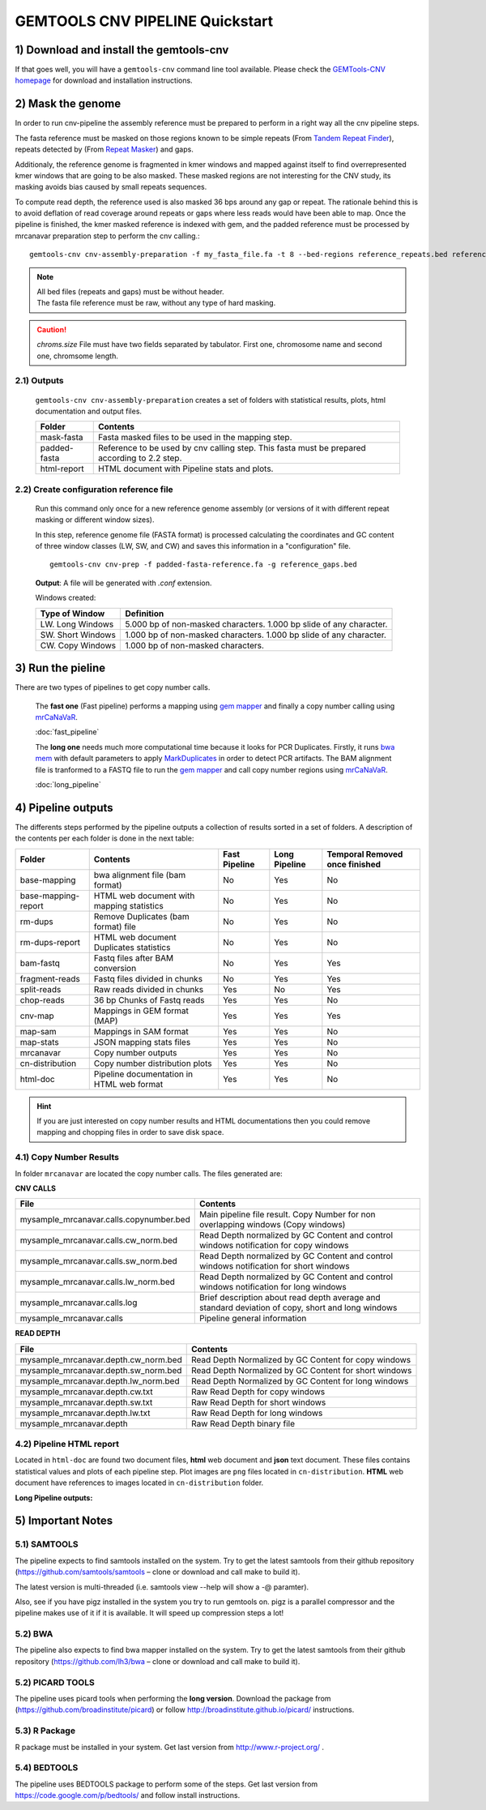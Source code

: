 .. GEMTOOLS CNV PIPELINE documentation master file, created by
   sphinx-quickstart on Fri Apr 10 11:15:38 2015.
   You can adapt this file completely to your liking, but it should at least
   contain the root `toctree` directive.

#################################
GEMTOOLS CNV PIPELINE  Quickstart
#################################

****************************************
1) Download and install the gemtools-cnv
****************************************

If that goes well, you will have a ``gemtools-cnv`` command line tool available.
Please check the `GEMTools-CNV homepage <https://github.com/MarcosFernandez/gemtols-cnv>`_ for download
and installation instructions.

******************
2) Mask the genome
******************

In order to run cnv-pipeline the assembly reference must be prepared to
perform in a right way all the cnv pipeline steps. 

The fasta reference must be masked on those regions known to be simple repeats 
(From `Tandem Repeat Finder`_), 
repeats detected by  (From `Repeat Masker`_) and gaps. 

.. _Tandem Repeat Finder: http://en.wikipedia.org/wiki/Tandem_repeat

.. _Repeat Masker: http://en.wikipedia.org/wiki/Interspersed_repeat


Additionaly, the reference genome is fragmented in kmer windows and mapped against itself to
find overrepresented kmer windows that are going to be also masked. These masked regions are not interesting for the CNV study, its masking avoids bias
caused by small repeats sequences. 

To compute read depth, the reference used is also masked 36 bps around any gap or repeat. The rationale behind this
is to avoid deflation of read coverage around repeats or gaps where less reads would have been able to map. Once the pipeline is finished, the kmer masked
reference is indexed with gem, and the padded reference must be processed by mrcanavar preparation step to perform the cnv calling.:: 

    gemtools-cnv cnv-assembly-preparation -f my_fasta_file.fa -t 8 --bed-regions reference_repeats.bed reference_gaps.bed --chr-len chroms.size -kmer-mappings-threshold 20

.. note::
    | All bed files (repeats and gaps) must be without header.
    | The fasta file reference must be raw, without any type of hard masking.
    
.. caution::
    *chroms.size* File must have two fields separated by tabulator. First one, chromosome name and second one, chromsome length.

2.1) Outputs
============

    ``gemtools-cnv cnv-assembly-preparation`` creates a set of folders with statistical results, plots, html documentation and output files.
 
    +------------------------+------------------------------------------------------+
    | Folder                 | Contents                                             |    
    |                        |                                                      |
    +========================+======================================================+
    | mask-fasta             | Fasta masked files to be used in the mapping step.   |
    +------------------------+------------------------------------------------------+
    | padded-fasta           | Reference to be used by cnv calling step. This fasta |
    |                        | must be prepared according to 2.2 step.              |
    +------------------------+------------------------------------------------------+
    | html-report            | HTML document with Pipeline stats and plots.         |
    +------------------------+------------------------------------------------------+

2.2) Create configuration reference file
========================================

    Run this command only once for a new reference genome assembly (or versions of it with different repeat masking or different window sizes). 

    In this step, reference genome file (FASTA format) is processed calculating the coordinates and GC content of three window classes (LW, SW, and CW) 
    and saves this information in a "configuration" file. ::

        gemtools-cnv cnv-prep -f padded-fasta-reference.fa -g reference_gaps.bed

    **Output**: A file will be generated with *.conf* extension.

    Windows created:

    +------------------------+------------------------------------------------------+
    | Type of Window         | Definition                                           |    
    |                        |                                                      |
    +========================+======================================================+
    | LW. Long Windows       | 5.000 bp of non-masked characters. 1.000 bp slide of |
    |                        | any character.                                       |
    +------------------------+------------------------------------------------------+
    | SW. Short Windows      | 1.000 bp of non-masked characters. 1.000 bp slide of |
    |                        | any character.                                       |
    +------------------------+------------------------------------------------------+
    | CW. Copy Windows       | 1.000 bp of non-masked characters.                   |
    |                        |                                                      |
    +------------------------+------------------------------------------------------+

****************** 
3) Run the pieline
******************

There are two types of pipelines to get copy number calls. 

    The **fast one** (Fast pipeline) performs a mapping using `gem mapper`_ and finally a copy number calling using `mrCaNaVaR`_.
    
    :doc:`fast_pipeline`

    The **long one** needs much more computational time because it looks for PCR Duplicates. Firstly, it runs `bwa mem`_ with default parameters to apply                
    `MarkDuplicates`_ in order to detect PCR artifacts. The BAM alignment file is tranformed to a FASTQ file to run the `gem mapper`_ and call copy number regions
    using `mrCaNaVaR`_.
    
    :doc:`long_pipeline`


.. _gem mapper: http://algorithms.cnag.cat/wiki/The_GEM_library
.. _mrCaNaVaR: http://mrcanavar.sourceforge.net/
.. _bwa mem: http://bio-bwa.sourceforge.net/bwa.shtml
.. _MarkDuplicates: http://broadinstitute.github.io/picard/command-line-overview.html#MarkDuplicates

*******************
4) Pipeline outputs
*******************

The differents steps performed by the pipeline outputs a collection of results sorted in a set of folders. A description of the contents per each folder is done in the next table:

+------------------------+------------------------------------------------------+---------------+---------------+-----------------------+ 
| Folder                 | Contents                                             | Fast Pipeline | Long Pipeline | Temporal              |
|                        |                                                      |               |               | Removed once finished | 
+========================+======================================================+===============+===============+=======================+ 
| base-mapping           | bwa alignment file (bam format)                      | No            | Yes           | No                    |
+------------------------+------------------------------------------------------+---------------+---------------+-----------------------+
| base-mapping-report    | HTML web document with mapping statistics            | No            | Yes           | No                    |
+------------------------+------------------------------------------------------+---------------+---------------+-----------------------+
| rm-dups                | Remove Duplicates (bam format) file                  | No            | Yes           | No                    |
+------------------------+------------------------------------------------------+---------------+---------------+-----------------------+
| rm-dups-report         | HTML web document Duplicates statistics              | No            | Yes           | No                    |
+------------------------+------------------------------------------------------+---------------+---------------+-----------------------+
| bam-fastq              | Fastq files after BAM conversion                     | No            | Yes           | Yes                   |
+------------------------+------------------------------------------------------+---------------+---------------+-----------------------+
| fragment-reads         | Fastq files divided in chunks                        | No            | Yes           | Yes                   |
+------------------------+------------------------------------------------------+---------------+---------------+-----------------------+
| split-reads            | Raw reads divided in chunks                          | Yes           | No            | Yes                   |
+------------------------+------------------------------------------------------+---------------+---------------+-----------------------+
| chop-reads             | 36 bp Chunks of Fastq reads                          | Yes           | Yes           | No                    |
+------------------------+------------------------------------------------------+---------------+---------------+-----------------------+
| cnv-map                | Mappings in GEM format (MAP)                         | Yes           | Yes           | Yes                   |
+------------------------+------------------------------------------------------+---------------+---------------+-----------------------+
| map-sam                | Mappings in SAM format                               | Yes           | Yes           | No                    |  
+------------------------+------------------------------------------------------+---------------+---------------+-----------------------+
| map-stats              | JSON mapping stats files                             | Yes           | Yes           | No                    | 
+------------------------+------------------------------------------------------+---------------+---------------+-----------------------+
| mrcanavar              | Copy number outputs                                  | Yes           | Yes           | No                    |
+------------------------+------------------------------------------------------+---------------+---------------+-----------------------+
| cn-distribution        | Copy number distribution plots                       | Yes           | Yes           | No                    | 
+------------------------+------------------------------------------------------+---------------+---------------+-----------------------+
| html-doc               | Pipeline documentation in HTML web format            | Yes           | Yes           | No                    |
+------------------------+------------------------------------------------------+---------------+---------------+-----------------------+

.. hint::
    If you are just interested on copy number results and HTML documentations then you could remove mapping and chopping files in order to save
    disk space.

4.1) Copy Number Results
========================

In folder ``mrcanavar`` are located the copy number calls. The files generated are:

**CNV CALLS**

+------------------------------------------+------------------------------------------------------+
| File                                     | Contents                                             |
+==========================================+======================================================+
| mysample_mrcanavar.calls.copynumber.bed  | Main pipeline file result. Copy Number for non       |
|                                          | overlapping windows (Copy windows)                   |
+------------------------------------------+------------------------------------------------------+
| mysample_mrcanavar.calls.cw_norm.bed     | Read Depth normalized by GC Content and control      |
|                                          | windows notification for copy windows                |
+------------------------------------------+------------------------------------------------------+
| mysample_mrcanavar.calls.sw_norm.bed     | Read Depth normalized by GC Content and control      |
|                                          | windows notification for short windows               |
+------------------------------------------+------------------------------------------------------+
| mysample_mrcanavar.calls.lw_norm.bed     | Read Depth normalized by GC Content and control      |
|                                          | windows notification for long windows                |
+------------------------------------------+------------------------------------------------------+
| mysample_mrcanavar.calls.log             | Brief description about read depth average and       |
|                                          | standard deviation of copy, short and long windows   | 
+------------------------------------------+------------------------------------------------------+
| mysample_mrcanavar.calls                 | Pipeline general information                         |
+------------------------------------------+------------------------------------------------------+


**READ DEPTH**
 
+------------------------------------------+-------------------------------------------------------+
| File                                     | Contents                                              |
+==========================================+=======================================================+
| mysample_mrcanavar.depth.cw_norm.bed     | Read Depth Normalized by GC Content for copy windows  |
+------------------------------------------+-------------------------------------------------------+
| mysample_mrcanavar.depth.sw_norm.bed     | Read Depth Normalized by GC Content for short windows |
+------------------------------------------+-------------------------------------------------------+
| mysample_mrcanavar.depth.lw_norm.bed     | Read Depth Normalized by GC Content for long windows  |
+------------------------------------------+-------------------------------------------------------+
| mysample_mrcanavar.depth.cw.txt          | Raw Read Depth for copy windows                       |
+------------------------------------------+-------------------------------------------------------+
| mysample_mrcanavar.depth.sw.txt          | Raw Read Depth for short windows                      |
+------------------------------------------+-------------------------------------------------------+
| mysample_mrcanavar.depth.lw.txt          | Raw Read Depth for long windows                       |
+------------------------------------------+-------------------------------------------------------+     
| mysample_mrcanavar.depth                 | Raw Read Depth binary file                            |  
+------------------------------------------+-------------------------------------------------------+  
                 
4.2) Pipeline HTML report
=========================

Located in ``html-doc`` are found two document files, **html** web document and **json** text document. These files contains statistical values and plots of each pipeline step. Plot images are ``png`` files located in ``cn-distribution``. **HTML** web document have references to images located in ``cn-distribution`` folder.

**Long Pipeline outputs:**

    .. glossary::

        base-mapping-report
            Mapping statistics after **bwa mem** mapping.

        rm-dups-report
            Remove duplicates statistics after performing **MarkDuplicates** from `MarkDuplicates`_

******************
5) Important Notes 
******************

5.1) SAMTOOLS
=============

The pipeline expects to find samtools installed on the system. Try to get the latest samtools from their github repository 
(`https://github.com/samtools/samtools`_ – clone or download and call make to build it). 
       
The latest version is multi-threaded (i.e. samtools view --help will show a -@ paramter). 

Also, see if you have pigz installed in the system you try to run gemtools on. pigz is a parallel compressor and the pipeline makes use 
of it if it is available. It will speed up compression steps a lot!

5.2) BWA
========

The pipeline also expects to find bwa mapper installed on the system. Try to get the latest samtools from their github repository 
(`https://github.com/lh3/bwa`_ – clone or download and call make to build it). 


5.2) PICARD TOOLS
=================

The pipeline uses picard tools when performing the **long version**. Download the package from (`https://github.com/broadinstitute/picard`_) or 
follow `http://broadinstitute.github.io/picard/`_ instructions.


5.3) R Package
==============

R package must be installed in your system. Get last version from `http://www.r-project.org/`_ .


5.4) BEDTOOLS
=============

The pipeline uses BEDTOOLS package to perform some of the steps. Get last version from `https://code.google.com/p/bedtools/`_ and follow install instructions.


.. _https://github.com/samtools/samtools: https://github.com/samtools/samtools

.. _https://github.com/lh3/bwa: https://github.com/lh3/bwa

.. _https://github.com/broadinstitute/picard: https://github.com/broadinstitute/picard

.. _http://broadinstitute.github.io/picard/: http://broadinstitute.github.io/picard/

.. _http://www.r-project.org/: http://www.r-project.org/

.. _https://code.google.com/p/bedtools/: https://code.google.com/p/bedtools/



    





